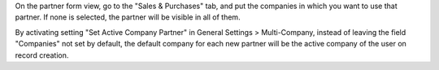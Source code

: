 On the partner form view, go to the "Sales & Purchases" tab, and put the
companies in which you want to use that partner. If none is selected, the
partner will be visible in all of them.

By activating setting "Set Active Company Partner" in General Settings >
Multi-Company, instead of leaving the field "Companies" not set by
default, the default company for each new partner will be the active
company of the user on record creation.
